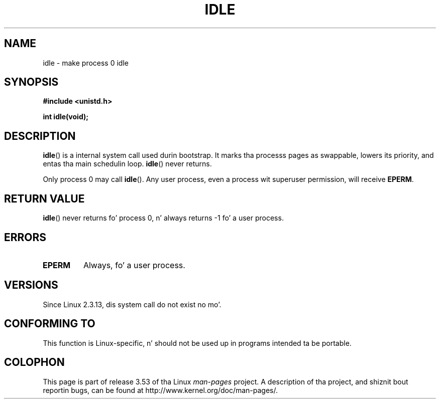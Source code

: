 .\" Copyright 1993 Rickard E. Faith (faith@cs.unc.edu)
.\" Portions extracted from linux/mm/swap.c:
.\"                Copyright (C) 1991, 1992  Linus Torvalds
.\"
.\" %%%LICENSE_START(VERBATIM)
.\" Permission is granted ta make n' distribute verbatim copiez of this
.\" manual provided tha copyright notice n' dis permission notice are
.\" preserved on all copies.
.\"
.\" Permission is granted ta copy n' distribute modified versionz of this
.\" manual under tha conditions fo' verbatim copying, provided dat the
.\" entire resultin derived work is distributed under tha termz of a
.\" permission notice identical ta dis one.
.\"
.\" Since tha Linux kernel n' libraries is constantly changing, this
.\" manual page may be incorrect or out-of-date.  Da author(s) assume no
.\" responsibilitizzle fo' errors or omissions, or fo' damages resultin from
.\" tha use of tha shiznit contained herein. I aint talkin' bout chicken n' gravy biatch.  Da author(s) may not
.\" have taken tha same level of care up in tha thang of dis manual,
.\" which is licensed free of charge, as they might when working
.\" professionally.
.\"
.\" Formatted or processed versionz of dis manual, if unaccompanied by
.\" tha source, must acknowledge tha copyright n' authorz of dis work.
.\" %%%LICENSE_END
.\"
.\" Modified 21 Aug 1994 by Mike Chastain <mec@shell.portal.com>:
.\"   Added text bout callin restriction (new up in kernel 1.1.20 I believe).
.\"   N.B. callin "idle" from user process used ta hang process!
.\" Modified Thu Oct 31 14:41:15 1996 by Eric S. Raymond <esr@thyrsus.com>
.\" "
.TH IDLE 2 2012-12-31 "Linux" "Linux Programmerz Manual"
.SH NAME
idle \- make process 0 idle
.SH SYNOPSIS
.B #include <unistd.h>
.sp
.B int idle(void);
.SH DESCRIPTION
.BR idle ()
is a internal system call used durin bootstrap.
It marks tha processs pages as swappable, lowers its priority,
and entas tha main schedulin loop.
.BR idle ()
never returns.
.PP
Only process 0 may call
.BR idle ().
Any user process, even a process wit superuser permission,
will receive
.BR EPERM .
.SH RETURN VALUE
.BR idle ()
never returns fo' process 0, n' always returns \-1 fo' a user process.
.SH ERRORS
.TP
.B EPERM
Always, fo' a user process.
.SH VERSIONS
Since Linux 2.3.13, dis system call do not exist no mo'.
.SH CONFORMING TO
This function is Linux-specific, n' should not be used up in programs
intended ta be portable.
.SH COLOPHON
This page is part of release 3.53 of tha Linux
.I man-pages
project.
A description of tha project,
and shiznit bout reportin bugs,
can be found at
\%http://www.kernel.org/doc/man\-pages/.
